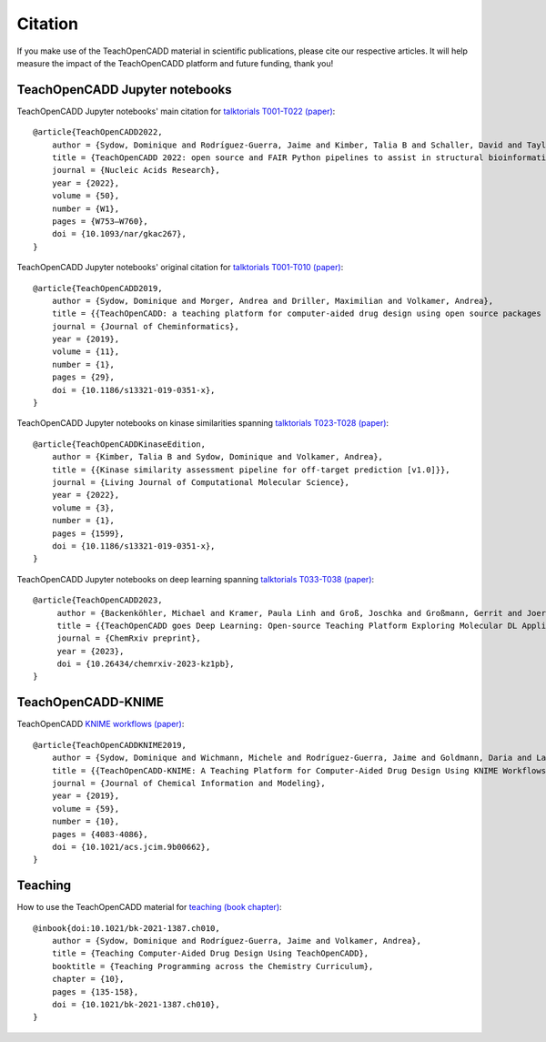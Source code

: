 Citation
========

If you make use of the TeachOpenCADD material in scientific publications, please cite our respective articles. It will help measure the impact of the TeachOpenCADD platform and future funding, thank you!

TeachOpenCADD Jupyter notebooks
-------------------------------

TeachOpenCADD Jupyter notebooks' main citation for `talktorials T001-T022 (paper) <https://academic.oup.com/nar/advance-article/doi/10.1093/nar/gkac267/6582172>`_::

    @article{TeachOpenCADD2022,
        author = {Sydow, Dominique and Rodríguez-Guerra, Jaime and Kimber, Talia B and Schaller, David and Taylor, Corey J and Chen, Yonghui and Leja, Mareike and Misra, Sakshi and Wichmann, Michele and Ariamajd, Armin and Volkamer, Andrea},
        title = {TeachOpenCADD 2022: open source and FAIR Python pipelines to assist in structural bioinformatics and cheminformatics research},
        journal = {Nucleic Acids Research},
        year = {2022},
        volume = {50},
        number = {W1},
        pages = {W753–W760},
        doi = {10.1093/nar/gkac267},
    }

TeachOpenCADD Jupyter notebooks' original citation for `talktorials T001-T010 (paper) <https://jcheminf.biomedcentral.com/articles/10.1186/s13321-019-0351-x>`_::

    @article{TeachOpenCADD2019,
        author = {Sydow, Dominique and Morger, Andrea and Driller, Maximilian and Volkamer, Andrea},
        title = {{TeachOpenCADD: a teaching platform for computer-aided drug design using open source packages and data}},
        journal = {Journal of Cheminformatics},
        year = {2019},
        volume = {11},
        number = {1},
        pages = {29},
        doi = {10.1186/s13321-019-0351-x},
    }

TeachOpenCADD Jupyter notebooks on kinase similarities spanning `talktorials T023-T028 (paper) <https://doi.org/10.33011/livecoms.3.1.1599>`_::

    @article{TeachOpenCADDKinaseEdition,
        author = {Kimber, Talia B and Sydow, Dominique and Volkamer, Andrea},
        title = {{Kinase similarity assessment pipeline for off-target prediction [v1.0]}},
        journal = {Living Journal of Computational Molecular Science},
        year = {2022},
        volume = {3},
        number = {1},
        pages = {1599},
        doi = {10.1186/s13321-019-0351-x},
    }

TeachOpenCADD Jupyter notebooks on deep learning spanning `talktorials T033-T038 (paper) <https://doi.org/10.26434/chemrxiv-2023-kz1pb>`_::

   @article{TeachOpenCADD2023,
        author = {Backenköhler, Michael and Kramer, Paula Linh and Groß, Joschka and Großmann, Gerrit and Joeres, Roman and Tagirdzhanov, Azat and Sydow, Dominique and Ibrahim, Hamza and Odje, Floriane and Wolf, Verena and Volkamer, Andrea},
        title = {{TeachOpenCADD goes Deep Learning: Open-source Teaching Platform Exploring Molecular DL Applications}},
        journal = {ChemRxiv preprint},
        year = {2023}, 
        doi = {10.26434/chemrxiv-2023-kz1pb},
   } 


TeachOpenCADD-KNIME
-------------------

TeachOpenCADD `KNIME workflows (paper) <https://pubs.acs.org/doi/10.1021/acs.jcim.9b00662>`_::

    @article{TeachOpenCADDKNIME2019,
        author = {Sydow, Dominique and Wichmann, Michele and Rodríguez-Guerra, Jaime and Goldmann, Daria and Landrum, Gregory and Volkamer, Andrea},
        title = {{TeachOpenCADD-KNIME: A Teaching Platform for Computer-Aided Drug Design Using KNIME Workflows}},
        journal = {Journal of Chemical Information and Modeling},
        year = {2019},
        volume = {59},
        number = {10},
        pages = {4083-4086},
        doi = {10.1021/acs.jcim.9b00662},
    }

Teaching
--------

How to use the TeachOpenCADD material for `teaching (book chapter) <https://pubs.acs.org/doi/abs/10.1021/bk-2021-1387.ch010>`_::

    @inbook{doi:10.1021/bk-2021-1387.ch010,
        author = {Sydow, Dominique and Rodríguez-Guerra, Jaime and Volkamer, Andrea},
        title = {Teaching Computer-Aided Drug Design Using TeachOpenCADD},
        booktitle = {Teaching Programming across the Chemistry Curriculum},
        chapter = {10},
        pages = {135-158},
        doi = {10.1021/bk-2021-1387.ch010},
    }
